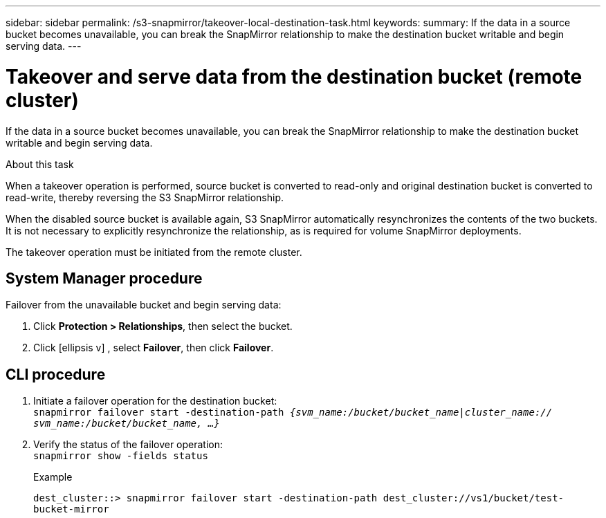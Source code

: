---
sidebar: sidebar
permalink: /s3-snapmirror/takeover-local-destination-task.html
keywords:
summary: If the data in a source bucket becomes unavailable, you can break the SnapMirror relationship to make the destination bucket writable and begin serving data.
---

= Takeover and serve data from the destination bucket (remote cluster)
:toc: macro
:hardbreaks:
:toclevels: 1
:nofooter:
:icons: font
:linkattrs:
:imagesdir: ./media/

// new for ONTAP 9.10.1

[.lead]
If the data in a source bucket becomes unavailable, you can break the SnapMirror relationship to make the destination bucket writable and begin serving data.

.About this task

When a takeover operation is performed, source bucket is converted to read-only and original destination bucket is converted to read-write, thereby reversing the S3 SnapMirror relationship.

When the disabled source bucket is available again, S3 SnapMirror automatically resynchronizes the contents of the two buckets. It is not necessary to explicitly resynchronize the relationship, as is required for volume SnapMirror deployments.

The takeover operation must be initiated from the remote cluster.

== System Manager procedure

Failover from the unavailable bucket and begin serving data:

. Click *Protection > Relationships*, then select the bucket.
. Click icon:ellipsis-v[] , select *Failover*, then click *Failover*.

== CLI procedure

.	Initiate a failover operation for the destination bucket:
`snapmirror failover start -destination-path _{svm_name:/bucket/bucket_name|cluster_name:// svm_name:/bucket/bucket_name, ...}_`
.	Verify the status of the failover operation:
`snapmirror show -fields status`
+
.Example
+
`dest_cluster::> snapmirror failover start -destination-path dest_cluster://vs1/bucket/test-bucket-mirror`
